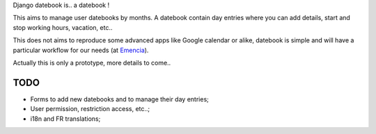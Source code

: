 Django datebook is.. a datebook !

This aims to manage user datebooks by months. A datebook contain day entries where you can add details, start and stop working hours, vacation, etc..

This does not aims to reproduce some advanced apps like Google calendar or alike, datebook is simple and will have a particular workflow for our needs (at `Emencia <http://emencia.com>`_).

Actually this is only a prototype, more details to come..

TODO
====

* Forms to add new datebooks and to manage their day entries;
* User permission, restriction access, etc..;
* i18n and FR translations;
